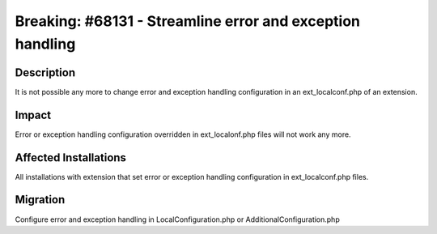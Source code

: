 ==========================================================
Breaking: #68131 - Streamline error and exception handling
==========================================================

Description
===========

It is not possible any more to change error and exception handling configuration in an ext_localconf.php of an extension.


Impact
======

Error or exception handling configuration overridden in ext_localonf.php files will not work any more.


Affected Installations
======================

All installations with extension that set error or exception handling configuration in ext_localconf.php files.


Migration
=========

Configure error and exception handling in LocalConfiguration.php or AdditionalConfiguration.php